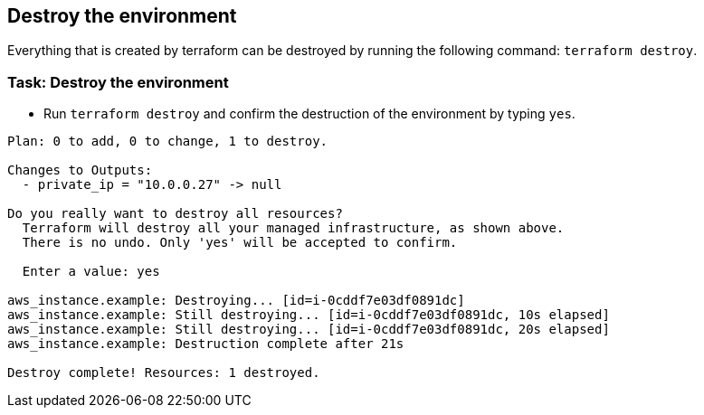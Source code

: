 == Destroy the environment

Everything that is created by terraform can be destroyed by running the following command: `terraform destroy`.

=== Task: Destroy the environment
* Run `terraform destroy` and confirm the destruction of the environment by typing `yes`.

```
Plan: 0 to add, 0 to change, 1 to destroy.

Changes to Outputs:
  - private_ip = "10.0.0.27" -> null

Do you really want to destroy all resources?
  Terraform will destroy all your managed infrastructure, as shown above.
  There is no undo. Only 'yes' will be accepted to confirm.

  Enter a value: yes

aws_instance.example: Destroying... [id=i-0cddf7e03df0891dc]
aws_instance.example: Still destroying... [id=i-0cddf7e03df0891dc, 10s elapsed]
aws_instance.example: Still destroying... [id=i-0cddf7e03df0891dc, 20s elapsed]
aws_instance.example: Destruction complete after 21s

Destroy complete! Resources: 1 destroyed.
```
